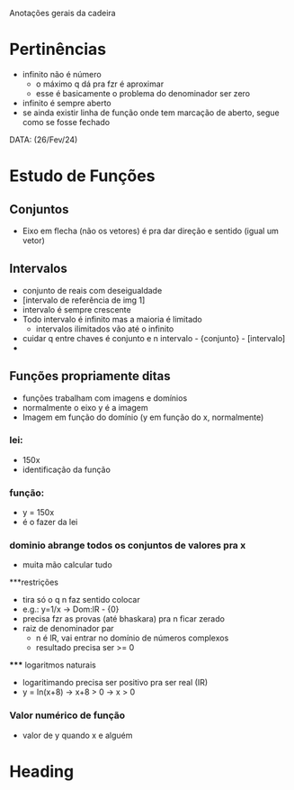 Anotações gerais da cadeira

* Pertinências
- infinito não é número
    - o máximo q dá pra fzr é aproximar
    - esse é basicamente o problema do denominador ser zero
- infinito é sempre aberto
- se ainda existir linha de função onde tem marcação de aberto, segue como se fosse fechado

DATA: (26/Fev/24)
* Estudo de Funções
** Conjuntos
- Eixo em flecha (não os vetores) é pra dar direção e sentido (igual um vetor) 

** Intervalos
- conjunto de reais com deseigualdade
- [intervalo de referência de img 1]
- intervalo é sempre crescente
- Todo intervalo é infinito mas a maioria é limitado
    - intervalos ilimitados vão até o infinito
- cuidar q entre chaves é conjunto e n intervalo - {conjunto} - [intervalo]
- 

** Funções propriamente ditas
- funções trabalham com imagens e domínios
- normalmente o eixo y é a imagem
- Imagem em função do domínio (y em função do x, normalmente)
*** lei:
- 150x
- identificação da função
*** função:
- y = 150x
- é o fazer da lei
*** dominio abrange todos os conjuntos de valores pra x
- muita mão calcular tudo
***restrições
    - tira só o q n faz sentido colocar
    - e.g.: y=1/x -> Dom:lR - {0}
    - precisa fzr as provas (até bhaskara) pra n ficar zerado
    - raiz de denominador par 
        - n é lR, vai entrar no domínio de números complexos
        - resultado precisa ser >= 0
    ***** logaritmos naturais
        - logaritimando precisa ser positivo pra ser real (IR)
        - y = ln(x+8) -> x+8 > 0 -> x > 0

*** Valor numérico de função 
- valor de y quando x e alguém

* Heading
:PROPERTIES:
:CUSTOM_ID: someid

| Name  | Phone | Age |
|-------+-------+-----|
| Peter |  1234 |  24 |
| Anna  |  4321 |  25 |
:END:
